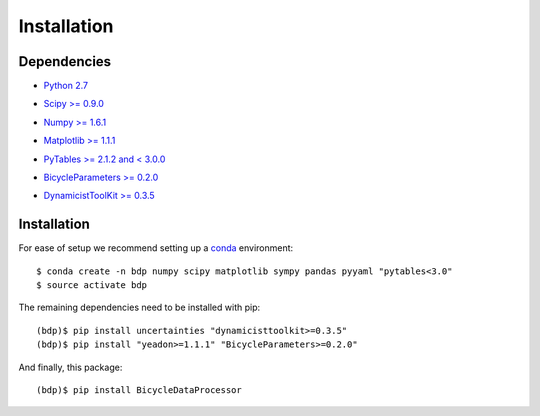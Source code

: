 ============
Installation
============

Dependencies
============

- `Python 2.7`__
.. __: http://www.python.org
- `Scipy >= 0.9.0`__
.. __: http://www.scipy.org
- `Numpy >= 1.6.1`__
.. __: http://numpy.scipy.org
- `Matplotlib >= 1.1.1`__
.. __: http://matplotlib.sourceforge.net
- `PyTables >= 2.1.2 and < 3.0.0`__
.. __: http://www.pytables.org
- `BicycleParameters >= 0.2.0`__
.. __: http://pypi.python.org/pypi/BicycleParameters
- `DynamicistToolKit >= 0.3.5`__
.. __: https://github.com/moorepants/DynamicistToolKit

Installation
============

For ease of setup we recommend setting up a conda_ environment::

   $ conda create -n bdp numpy scipy matplotlib sympy pandas pyyaml "pytables<3.0"
   $ source activate bdp

The remaining dependencies need to be installed with pip::

   (bdp)$ pip install uncertainties "dynamicisttoolkit>=0.3.5"
   (bdp)$ pip install "yeadon>=1.1.1" "BicycleParameters>=0.2.0"

And finally, this package::

   (bdp)$ pip install BicycleDataProcessor

.. _conda: http://conda.pydata.org/
